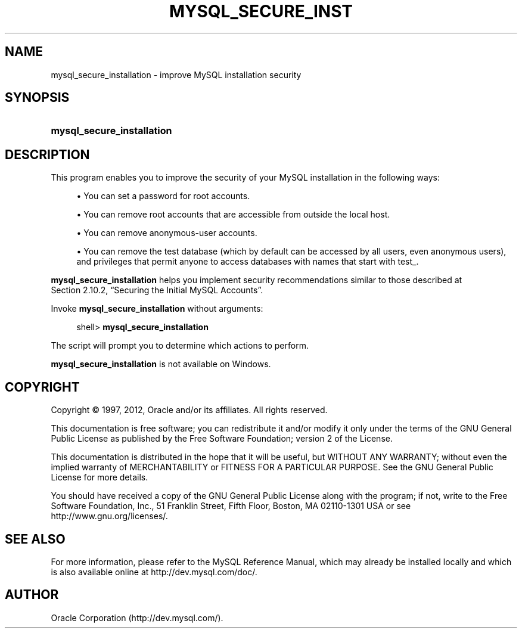 '\" t
.\"     Title: \fBmysql_secure_installation\fR
.\"    Author: [FIXME: author] [see http://docbook.sf.net/el/author]
.\" Generator: DocBook XSL Stylesheets v1.75.2 <http://docbook.sf.net/>
.\"      Date: 08/01/2012
.\"    Manual: MySQL Database System
.\"    Source: MySQL 5.6
.\"  Language: English
.\"
.TH "\FBMYSQL_SECURE_INST" "1" "08/01/2012" "MySQL 5\&.6" "MySQL Database System"
.\" -----------------------------------------------------------------
.\" * set default formatting
.\" -----------------------------------------------------------------
.\" disable hyphenation
.nh
.\" disable justification (adjust text to left margin only)
.ad l
.\" -----------------------------------------------------------------
.\" * MAIN CONTENT STARTS HERE *
.\" -----------------------------------------------------------------
.\" mysql_secure_installation
.SH "NAME"
mysql_secure_installation \- improve MySQL installation security
.SH "SYNOPSIS"
.HP \w'\fBmysql_secure_installation\fR\ 'u
\fBmysql_secure_installation\fR
.SH "DESCRIPTION"
.PP
This program enables you to improve the security of your MySQL installation in the following ways:
.sp
.RS 4
.ie n \{\
\h'-04'\(bu\h'+03'\c
.\}
.el \{\
.sp -1
.IP \(bu 2.3
.\}
You can set a password for
root
accounts\&.
.RE
.sp
.RS 4
.ie n \{\
\h'-04'\(bu\h'+03'\c
.\}
.el \{\
.sp -1
.IP \(bu 2.3
.\}
You can remove
root
accounts that are accessible from outside the local host\&.
.RE
.sp
.RS 4
.ie n \{\
\h'-04'\(bu\h'+03'\c
.\}
.el \{\
.sp -1
.IP \(bu 2.3
.\}
You can remove anonymous\-user accounts\&.
.RE
.sp
.RS 4
.ie n \{\
\h'-04'\(bu\h'+03'\c
.\}
.el \{\
.sp -1
.IP \(bu 2.3
.\}
You can remove the
test
database (which by default can be accessed by all users, even anonymous users), and privileges that permit anyone to access databases with names that start with
test_\&.
.RE
.PP
\fBmysql_secure_installation\fR
helps you implement security recommendations similar to those described at
Section\ \&2.10.2, \(lqSecuring the Initial MySQL Accounts\(rq\&.
.PP
Invoke
\fBmysql_secure_installation\fR
without arguments:
.sp
.if n \{\
.RS 4
.\}
.nf
shell> \fBmysql_secure_installation\fR
.fi
.if n \{\
.RE
.\}
.PP
The script will prompt you to determine which actions to perform\&.
.PP
\fBmysql_secure_installation\fR
is not available on Windows\&.
.SH "COPYRIGHT"
.br
.PP
Copyright \(co 1997, 2012, Oracle and/or its affiliates. All rights reserved.
.PP
This documentation is free software; you can redistribute it and/or modify it only under the terms of the GNU General Public License as published by the Free Software Foundation; version 2 of the License.
.PP
This documentation is distributed in the hope that it will be useful, but WITHOUT ANY WARRANTY; without even the implied warranty of MERCHANTABILITY or FITNESS FOR A PARTICULAR PURPOSE. See the GNU General Public License for more details.
.PP
You should have received a copy of the GNU General Public License along with the program; if not, write to the Free Software Foundation, Inc., 51 Franklin Street, Fifth Floor, Boston, MA 02110-1301 USA or see http://www.gnu.org/licenses/.
.sp
.SH "SEE ALSO"
For more information, please refer to the MySQL Reference Manual,
which may already be installed locally and which is also available
online at http://dev.mysql.com/doc/.
.SH AUTHOR
Oracle Corporation (http://dev.mysql.com/).
